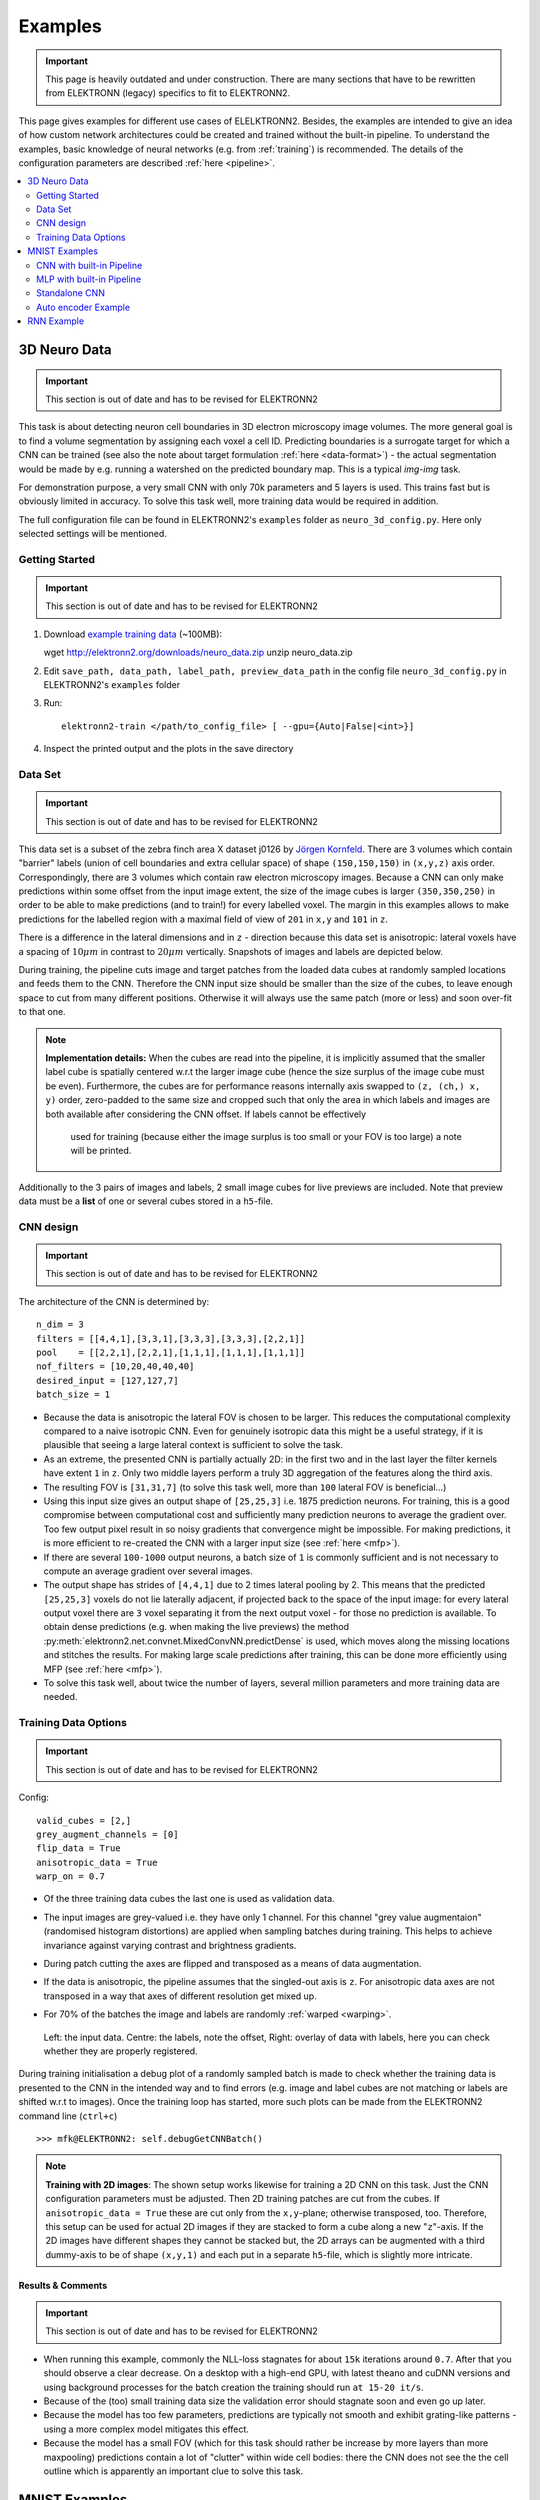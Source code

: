 .. _examples:

********
Examples
********

.. important::
   This page is heavily outdated and under construction. There are many sections
   that have to be rewritten from ELEKTRONN (legacy) specifics to fit to
   ELEKTRONN2.


This page gives examples for different use cases of ELELKTRONN2. Besides, the
examples are intended to give an idea of how custom network architectures
could be created and trained without the built-in pipeline. To understand the
examples, basic knowledge of neural networks (e.g. from :ref:`training`) is
recommended. The details of the configuration parameters are described
:ref:`here <pipeline>`.

.. contents::
   :local:
   :depth: 2

3D Neuro Data
=============
.. important::
   This section is out of date and has to be revised for ELEKTRONN2

This task is about detecting neuron cell boundaries in 3D electron microscopy
image volumes. The more general goal is to find a volume segmentation by
assigning each voxel a cell ID. Predicting boundaries is a surrogate target
for which a CNN can be trained (see also the note about target formulation
:ref:`here <data-format>`) - the actual segmentation would be made by e.g.
running a watershed on the predicted boundary map. This is a typical *img-img*
task.

For demonstration purpose, a very small CNN with only 70k parameters and 5
layers is used. This trains fast but is obviously limited in accuracy. To
solve this task well, more training data would be required in addition.

The full configuration file can be found in ELEKTRONN2's ``examples`` folder
as ``neuro_3d_config.py``. Here only selected settings will be mentioned.

Getting Started
---------------
.. important::
   This section is out of date and has to be revised for ELEKTRONN2

1. Download `example training data <http://elektronn2.org/downloads/neuro_data.zip>`_  (~100MB)::

   wget http://elektronn2.org/downloads/neuro_data.zip
   unzip neuro_data.zip

2. Edit ``save_path, data_path, label_path, preview_data_path`` in the config file
   ``neuro_3d_config.py`` in ELEKTRONN2's ``examples`` folder

3. Run::

      elektronn2-train </path/to_config_file> [ --gpu={Auto|False|<int>}]

4. Inspect the printed output and the plots in the save directory


Data Set
--------
.. important::
   This section is out of date and has to be revised for ELEKTRONN2

This data set is a subset of the zebra finch area X dataset j0126 by
`Jörgen Kornfeld <http://www.neuro.mpg.de/mitarbeiter/43611/3242756>`_.
There are 3 volumes which contain "barrier" labels (union of cell boundaries
and extra cellular space) of shape ``(150,150,150)`` in ``(x,y,z)`` axis
order. Correspondingly, there are 3 volumes which contain raw electron
microscopy images. Because a CNN can only make predictions within some offset
from the input image extent, the size of the image cubes is larger
``(350,350,250)`` in order to be able to make predictions (and to train!)
for every labelled voxel. The margin in this examples allows to make
predictions for the labelled region with a maximal field of view of
``201`` in  ``x,y`` and ``101`` in ``z``.

There is a difference in the lateral dimensions and in ``z`` - direction
because this data set is anisotropic: lateral voxels have a spacing of
:math:`10 \mu m` in contrast to :math:`20 \mu m` vertically. Snapshots
of images and labels are depicted below.

During training, the pipeline cuts image and target patches from the loaded
data cubes at randomly sampled locations and feeds them to the CNN. Therefore
the CNN input size should be smaller than the size of the cubes, to leave
enough space to cut from many different positions. Otherwise it will always
use the same patch (more or less) and soon over-fit to that one.

.. note::
   **Implementation details:** When the cubes are read into the pipeline, it
   is implicitly assumed that the smaller label cube is spatially centered
   w.r.t the larger image cube (hence the size surplus of the image cube must
   be even). Furthermore, the cubes are for performance reasons internally
   axis swapped to ``(z, (ch,) x, y)`` order, zero-padded to the same size and
   cropped such that only the area in which labels and images are both
   available after considering the CNN offset. If labels cannot be effectively
    used for training (because either the image surplus is too small or your FOV
    is too large) a note will be printed.

Additionally to the 3 pairs of images and labels, 2 small image cubes for live
previews are included. Note that preview data must be a **list** of one or
several cubes stored in a ``h5``-file.


CNN design
----------
.. important::
   This section is out of date and has to be revised for ELEKTRONN2

The architecture of the CNN is determined by::

   n_dim = 3
   filters = [[4,4,1],[3,3,1],[3,3,3],[3,3,3],[2,2,1]]
   pool    = [[2,2,1],[2,2,1],[1,1,1],[1,1,1],[1,1,1]]
   nof_filters = [10,20,40,40,40]
   desired_input = [127,127,7]
   batch_size = 1

* Because the data is anisotropic the lateral FOV is chosen to be larger. This
  reduces the computational complexity compared to a naive isotropic CNN. Even
  for genuinely isotropic data this might be a useful strategy, if it is
  plausible that seeing a large lateral context is sufficient to solve the task.
* As an extreme, the presented CNN is partially actually 2D: in the first two
  and in the last layer the filter kernels have extent ``1`` in ``z``. Only
  two middle layers perform a truly 3D aggregation of the features along the
  third axis.
* The resulting FOV is ``[31,31,7]`` (to solve this task well, more than
  ``100`` lateral FOV is beneficial...)
* Using this input size gives an output shape of ``[25,25,3]`` i.e. 1875
  prediction neurons. For training, this is a good compromise between
  computational cost and sufficiently many prediction neurons to average the
  gradient over. Too few output pixel result in so noisy gradients that
  convergence might be impossible. For making predictions, it is more
  efficient to re-created the CNN with a larger input size (see
  :ref:`here <mfp>`).
* If there are several ``100-1000`` output neurons, a batch size of ``1`` is
  commonly sufficient and is not necessary to compute an average gradient over
  several images.
* The output shape has strides of ``[4,4,1]`` due to 2 times lateral pooling
  by 2. This means that the predicted ``[25,25,3]`` voxels do not lie
  laterally adjacent, if projected back to the space of the input image: for
  every lateral output voxel there are ``3`` voxel separating it from the next
  output voxel - for those no prediction is available. To obtain dense
  predictions (e.g. when making the live previews) the method
  :py:meth:`elektronn2.net.convnet.MixedConvNN.predictDense` is used, which
  moves along the missing locations and stitches the results. For making large
  scale predictions after training, this can be done more efficiently using
  MFP (see :ref:`here <mfp>`).
* To solve this task well, about twice the number of layers, several million
  parameters and more training data are needed.


Training Data Options
---------------------
.. important::
   This section is out of date and has to be revised for ELEKTRONN2

Config::

   valid_cubes = [2,]
   grey_augment_channels = [0]
   flip_data = True
   anisotropic_data = True
   warp_on = 0.7

* Of the three training data cubes the last one is used as validation data.
* The input images are grey-valued i.e. they have only 1 channel. For this
  channel "grey value augmentaion" (randomised histogram distortions) are
  applied when sampling batches during training. This helps to achieve
  invariance against varying contrast and brightness gradients.
* During patch cutting the axes are flipped and transposed as a means of data
  augmentation.
* If the data is anisotropic, the pipeline assumes that the singled-out axis is
  ``z``. For anisotropic data axes are not transposed in a way that axes of
  different resolution get mixed up.
* For 70% of the batches the image and labels are randomly
  :ref:`warped <warping>`.


  .. figure::  _images/debugGetCNNBatch.png
   :align:   center

   Left: the input data. Centre: the labels, note the offset, Right: overlay of
   data with labels, here you can check whether they are properly registered.

During training initialisation a debug plot of a randomly sampled batch is made
to check whether the training data is presented to the CNN in the intended way
and to find errors (e.g. image and label cubes are not matching or labels are
shifted w.r.t to images). Once the training loop has started, more such plots
can be made from the ELEKTRONN2 command line (``ctrl+c``) ::

   >>> mfk@ELEKTRONN2: self.debugGetCNNBatch()


.. note:: **Training with 2D images**:
   The shown setup works likewise for training a 2D CNN on this task. Just the
   CNN configuration parameters must be adjusted.
   Then 2D training patches are cut from the cubes. If
   ``anisotropic_data = True`` these are cut only from the ``x,y``-plane;
   otherwise transposed, too.
   Therefore, this setup can be used for actual 2D images if they are stacked to
   form a cube along a new "``z``"-axis. If the 2D images have different shapes
   they cannot be stacked but, the 2D arrays can be augmented with a third
   dummy-axis to be of shape ``(x,y,1)`` and each put in a separate ``h5``-file,
   which is slightly more intricate.

Results & Comments
++++++++++++++++++
.. important::
   This section is out of date and has to be revised for ELEKTRONN2

* When running this example, commonly the NLL-loss stagnates for about ``15k``
  iterations around ``0.7``. After that you should observe a clear decrease. On
  a desktop with a high-end GPU, with latest theano and cuDNN versions and using
  background processes for the batch creation the training should run
  ``at 15-20 it/s``.
* Because of the (too) small training data size the validation error should
  stagnate soon and even go up later.
* Because the model has too few parameters, predictions are typically not smooth
  and exhibit grating-like patterns - using a more complex model mitigates this
  effect.
* Because the model has a small FOV (which for this task should rather be
  increase by more layers than more maxpooling) predictions contain a lot of
  "clutter" within wide cell bodies: there the CNN does not see the the cell
  outline which is apparently an important clue to solve this task.

.. .. figure::  _images/barrier_training_dual.gif
..    :align:   center

.. raw:: html

   <video width="100%" controls>
    <source src="https://aww.moe/j7ghj9.webm" type="video/webm">
   </video>

   Left: preview predictions of this example model trained over 2h.
   Right: a more complex model composed of 9 convolutional layers, ``1.5M``
   parameters and ``83`` lateral FOV, trained on 9 cubes for 16h.
   \

.. _mnist:

MNIST Examples
==============
.. important::
   This section is out of date and has to be revised for ELEKTRONN2

MNIST is a benchmark data set for handwritten digit recognition/classification.
State of the art benchmarks for comparison can be found
`here <http://yann.lecun.com/exdb/mnist/>`_.

.. note::
   The data will be automatically downloaded but can also be downloaded manually
   from `here <http://www.elektronn2.org/downloads/mnist.pkl.gz>`_.

CNN with built-in Pipeline
--------------------------
.. important::
   This section is out of date and has to be revised for ELEKTRONN2

In ELEKTRONN2's ``examples`` folder is a file ``MNIST_CNN_warp_config.py``. This
is a configuration for *img-scalar* training and it uses a different data class
than the "big" pipeline for neuro data. When using an alternative data pipeline,
the options for data loading and batch creation are given given by keyword
argument dictionaries in the ``Data Alternative`` section of the config file::

   data_class_name      = 'MNISTData'
   data_load_kwargs     = dict(path=None, convert2image=True, warp_on=True, shift_augment=True)
   data_batch_kwargs    = dict()

This configuration results in:

* Initialising a data class adapted for MNIST from
  :py:mod:`elektronn2.data.traindata`
* Downloading the MNIST data automatically if path is ``None`` (otherwise the
  given path is used)
* Reshaping the "flat" training examples (they are stored as vectors of length
  784) to ``28 x 28`` matrices i.e. images
* Data augmentation through warping (see :ref:`warping`): for each batch in a
  training iteration random deformation parameters are sampled and the
  corresponding transformations are applied to the images in a background
  process.
* Data augmentation through translation: ``shift_augment`` crops the ``28 x 28``
  images  to ``26 x 26`` (you may notice this in the printed output). The
  cropping leaves choice of the origin (like applying small translations), in
  this example the data set size is inflated by factor ``4``.
* For the function ``getbatch`` no additional kwargs are required (the warping
  and so on was specified already with the initialisation).

The architecture of the NN is determined by::

   n_dim           = 2           # MNIST are 2D images
   desired_input   = 26
   filters         = [3,3]       # two conv layers with each 3x3 filters
   pool            = [2,2]       # for each conv layer maxpooling by 2x2
   nof_filters     = [16,32]     # number of feature maps per layer
   MLP_layers       = [300,300]  # numbers of filters for perceptron layers (after conv layers)

This is 2D CNN with two conv layers and two fully connected layers each with 300
neurons. As MNIST has 10 classes, an output layer with 10 neurons is
automatically added, and not specified here.

To run the example, make a copy of the config file and adjust the paths. Then
run the ``elektronn2-train`` script, and pass the path of your config file::

   elektronn2-train </path/to_config_file> [ --gpu={Auto|False|<int>}]

The output should read like this::

   Reading config-file ../elektronn2/examples/MNIST_CNN_warp_config.py
   WARNING: Receptive Fields are not centered with even field of view (10)
   WARNING: Receptive Fields are not centered with even field of view (10)
   Selected patch-size for CNN input: Input: [26, 26]
   Layer/Fragment sizes:	[[12, 5], [12, 5]]
   Unpooled Layer sizes:	[[24, 10], [24, 10]]
   Receptive fields:	[[4, 10], [4, 10]]
   Strides:		[[2, 4], [2, 4]]
   Overlap:		[[2, 6], [2, 6]]
   Offset:		[5.0, 5.0].
   If offset is non-int: output neurons lie centered on input neurons,they have an odd FOV

   Overwriting existing save directory: /home/mfk/CNN_Training/2D/MNIST_example_warp/
   Using gpu device 0: GeForce GTX TITAN
   Load ELEKTRONN2 Core
   10-class Data Set: #training examples: 200000 and #validing: 10000
   MNIST data is converted/augmented to shape (1, 26, 26)
   ------------------------------------------------------------
   Input shape   =  (50, 1, 26, 26) ; This is a 2 dimensional NN
   ---
   2DConv: input= (50, 1, 26, 26) 	filter= (16, 1, 3, 3)
   Output = (50, 16, 12, 12) Dropout OFF, Act: relu pool: max
   Computational Cost: 4.1 Mega Ops
   ---
   2DConv: input= (50, 16, 12, 12) 	filter= (32, 16, 3, 3)
   Output = (50, 32, 5, 5) Dropout OFF, Act: relu pool: max
   Computational Cost: 23.0 Mega Ops
   ---
   PerceptronLayer( #Inputs = 800 #Outputs = 300 )
   Computational Cost: 12.0 Mega Ops
   ---
   PerceptronLayer( #Inputs = 300 #Outputs = 300 )
   Computational Cost: 4.5 Mega Ops
   ---
   PerceptronLayer( #Inputs = 300 #Outputs = 10 )
   Computational Cost: 150.0 kilo Ops
   ---
   GLOBAL
   Computational Cost: 43.8 Mega Ops
   Total Count of trainable Parameters: 338410
   Building Computational Graph took 0.030 s
   Compiling output functions for nll target:
       using no class_weights
       using no example_weights
       using no lazy_labels
       label propagation inactive

A few comments on the expected output before training:

* There will be a warning that receptive fields are not centered (the neurons in
  the last conv layer lie spatially "between" the neurons of the input layer).
  This is ok because this training task does require localisation of objects.
  All local information is discarded anyway when the fully connected layers are
  put after the conv layers.
* The information of :py:func:`elektronn2.net.netutils.CNNCalculator` is printed
  first, i.e. the layer sizes, receptive fields etc.
* Although MNIST contains only 50000 training examples, it will print 200000
  because of the shift augmentation, which is done when loading the data
* For image training, an auxiliary dimension for the (colour) channel is
  introduced.
* The input shape ``(50, 1, 26, 26)`` indicates that the batch size is 50, the
  number of channels is just 1 and the image extent is ``26 x 26``.
* You can observe that the first layer outputs an image of size is ``12 x 12``:
  the convolution with filter size 3 reduces 26 to 24, then the maxpooling by
  factor 2 reduces 24 to 12.
* After the last conv layer everything except the batch dimension is flattened
  to be feed into a fully connected layer: ``32 x 5 x 5 == 800``. If the image
  extent is not sufficiently small before doing this (e.g. ``10 x 10 == 100``)
  this will be a bottleneck and introduce **huge** weight matrices for the fully
  connected layer; more poolings must be used then.


Results & Comments
++++++++++++++++++
.. important::
   This section is out of date and has to be revised for ELEKTRONN2

The values in the example file should give a good result after about 10-15
minutes on a recent GPU, but you are invited to play around with the network
architecture and meta-parameters such as the learning rate. To watch the
progress (in a nicer way than the reading the printed numbers on the console) go
to the save directory and have a look at the plots. Every time a new line is
printed in the console, the plot gets updated as well.

**If you had not used warping** the progress of the training would look like this:

.. figure::  _images/MNIST_Nowarp.Errors.png
   :align:   center

   Withing a few minutes the *training* error goes to 0 whereas the *validation*
   error  stays on a higher level.

The spread between training and validation set (a partition of the data not
presented as training examples) indicates a kind of over-fitting. But actually
the over-fitting observed here is not as bad as it could be: because the
training error is 0 the gradients are close to 0 - no weight updates are made
for 0 gradient, so the training stops "automatically" at this point. For
different data sets the training error might not reach 0 and weight updates are
made all the time resulting in a validation error that goes **up** after some
time - this would be real over-fitting.

A common regularisation technique to prevent over-fitting is drop out which is
also implemented in ELEKETRONN. But since MNIST data are images, we want to
demonstrate the use of warping instead in this example.

Warping makes the training goal more difficult, therefore the CNN has to learn
its task "more thoroughly". This greatly reduces the spread between training
and validation set. Training also takes slightly more time. And because the task
is more difficult the training error will not reach 0 anymore. The validation
error is also high during training, since the CNN is devoting resources to
solving the difficult (warped) training set at the expense of generalization to
"normal" data of the validation set.

The actual boost in (validation) performance comes when the warping is turned
off and the training is fine-tuned with a smaller learning rate. Wait until the
validation error approximately plateaus, then interrupt the training using
``ctrl+c``::

   >>> data.warp_on = False # Turn off warping
   >>> setlr 0.002          # Lower learning rate
   >>> q                    # quit console to continue training

This stops the warping for further training and lowers the learning rate.
The resulting training progress would look like this:

.. figure::  _images/MNIST_warp.Errors.png
   :align:   center

   The training was interrupted after ca. 130000 iterations. Turning off warping
   reduced both errors to their final level (after the gradient is 0 again, no
   progress can be made).

Because our decisions on the best learning rate and the best point to stop
warping have been influenced by the validation set (we could somehow over-fit
to the validation set), the actual performance is evaluated on a separate, third
set, the *test* set (we should really only ever look at the test error when we
have decided on a training setup/schedule, the test set is not meant to
influence training at all).

Stop the training using ``ctrl+c``::

   >>> print self.testModel('test')
   (<NLL>, <Errors>)

The result should be competitive - around 0.5% error, i.e. 99.5% accuracy.



MLP with built-in Pipeline
--------------------------
.. important::
   This section is out of date and has to be revised for ELEKTRONN2

In the spirit of the above example, MNIST can also be trained with a pure multi
layer perceptron (MLP) without convolutions. The images are then just flattened
vectors (--> *vect-scalar* mode). There is a config file ``MNIST_MLP_config.py``
in the ``Examples`` folder. This method can also be applied for any other
non-image data, e.g. predicting income from demographic features.



Standalone CNN
--------------
.. important::
   This section is out of date and has to be revised for ELEKTRONN2

If you think the big pipeline and long configuration file is a bit of an
overkill for good old MNIST we have an alternative lightweight example in the
file ``MNIST_CNN_standalone.py`` of the ``Examples`` folder. This example
illustrates what (in a slightly more elaborate way) happens under the hood of
the big pipeline.

First we import the required classes and initialise a training data object from
:py:mod:`elektronn2.training.traindata` (which we actually used above, too). It
does not more than loading the training, validation and testing data and sample
batches randomly - all further options e.g. for augmentation are not used here::

   from elektronn2.training.traindata import MNISTData
   from elektronn2.net.convnet import MixedConvNN

   data = MNISTData(path='~/devel/ELEKTRONN2/Examples/mnist.pkl',convert2image=True, shift_augment=False)

Next we set up the Neural Network. Each method of ``cnn`` has much more options
which are explained in the API doc. Start with similar code if you want to
create customised NNs::

   batch_size = 100
   cnn = MixedConvNN((28,28),input_depth=1) # input_depth: only 1 gray channel (no RGB or depth)
   cnn.addConvLayer(10,5, pool_shape=2, activation_func="abs") # (nof, filtersize)
   cnn.addConvLayer(8, 5, pool_shape=2, activation_func="abs")
   cnn.addPerceptronLayer(100, activation_func="abs")
   cnn.addPerceptronLayer(80, activation_func="abs")
   cnn.addPerceptronLayer(10, activation_func="abs") # need 10 outputs as there are 10 classes in the data set
   cnn.compileOutputFunctions()
   cnn.setOptimizerParams(SGD={'LR': 1e-2, 'momentum': 0.9}, weight_decay=0) # LR: learning rate

Finally, the training loop which applies weight updates in every iteration::

   for i in range(5000):
       d, l = data.getbatch(batch_size)
       loss, loss_instance, time_per_step = cnn.trainingStep(d, l, mode="SGD")

       if i%100==0:
           valid_loss, valid_error, valid_predictions = cnn.get_error(data.valid_d, data.valid_l)
           print("update:",i,"; Validation loss:",valid_loss, "Validation error:",valid_error*100.,"%")

   loss, error, test_predictions = cnn.get_error(data.test_d, data.test_l)
   print "Test loss:",loss, "Test error:",error*100.,"%"

Of course the performance of this setup is not as good of the model above, but
feel free tweak - how about dropout? Simply add ``enable_dropout=True`` to the
cnn initialisation: all layers have by default a dropout rate of 0.5 - unless it
is suppressed with ``force_no_dropout=True`` when adding a particular layer (it
should not be used in the last layer). Don't forget to set the dropout rates to
0 while estimating the performance and to their old value afterwards (the
methods ``cnn.getDropoutRates`` and ``cnn.setDropoutRates`` might be useful).
Hint: for dropout, a different activation function than ``abs``, more neurons
per layer and more training iterations might perform better... you can try
adapting it yourself or find a ready setup with drop out in the ``examples``
folder.

.. _autoencoder:

Auto encoder Example
--------------------
.. important::
   This section is out of date and has to be revised for ELEKTRONN2

This examples also uses MNIST data, but this time the task is not classification
but compression. The input images have shape ``28 x 28`` but we will regard them
as 784 dimensional vectors. The NN is shaped like an hourglass: the number of
neurons decreases from 784 input neurons to 50 internal neurons in the central
layer. Then the number increases symmetrically to 784 for the output. The
training target is to reproduce the input in the output layer (i.e. the labels
are identical to the data). Because the inputs are float numbers, so is the
output and this is a regression problem. The first part of the auto encoder
compresses the information and the second part decompresses it. The weights of
both parts are shared, i.e. the weight matrix of each decompression layer is the
transposed weight matrix of the corresponding compression layer, and updates are
made simultaneously in both layers. For constructing an auto encoder the method
``cnn.addTiedAutoencoderChain`` is used. ::

   import matplotlib.pyplot as plt

   from elektronn2.training.traindata import MNISTData
   from elektronn2.net.convnet import MixedConvNN
   from elektronn2.net.introspection import embedMatricesInGray


   # Load Data #
   data = MNISTData(path='/docs/devel/ELEKTRONN2/elektronn2/examples/mnist.pkl',convert2image=False, shift_augment=False)


   # Load Data #
   data = MNISTData(path='~/devel/ELEKTRONN2/Examples/mnist.pkl',convert2image=False, shift_augment=False)

   # Create Autoencoder #
   batch_size = 100
   cnn = MixedConvNN((28**2),input_depth=None)
   cnn.addPerceptronLayer( n_outputs = 300, activation_func="tanh")
   cnn.addPerceptronLayer( n_outputs = 200, activation_func="tanh")
   cnn.addPerceptronLayer( n_outputs = 50, activation_func="tanh")
   cnn.addTiedAutoencoderChain(n_layers=None, activation_func="tanh",input_noise=0.3, add_layers_to_network=True)
   cnn.compileOutputFunctions(target="regression")  #compiles the cnn.get_error function as well
   cnn.setOptimizerParams(SGD={'LR': 5e-1, 'momentum': 0.9}, weight_decay=0)

   for i in range(10000):
       d, l = data.getbatch(batch_size)
       loss, loss_instance, time_per_step = cnn.trainingStep(d, d, mode="SGD")

       if i%100==0:
           print("update:",i,"; Training error:", loss)

   loss,  test_predictions = cnn.get_error(data.valid_d, data.valid_d)

   plt.figure(figsize=(14,6))
   plt.subplot(121)
   images = embedMatricesInGray(data.valid_d[:200].reshape((200,28,28)),1)
   plt.imshow(images, interpolation='none', cmap='gray')
   plt.title('Data')
   plt.subplot(122)
   recon = embedMatricesInGray(test_predictions[:200].reshape((200,28,28)),1)
   plt.imshow(recon, interpolation='none', cmap='gray')
   plt.title('Reconstruction')

   cnn.saveParameters('AE-pretraining.param')

The above NN learns to compress the 784 pixels of an image to a 50 dimensional
code (ca. 15x). The quality of the reconstruction can be inspected from plotting
the images and comparing them to the original input:

.. figure::  _images/DAE.png
    :align:   center

    Left input data (from validation set) and right reconstruction. The
    reconstruction values have been slightly rescaled for better visualisation.

The compression part of the auto encoder can be used to reduce the dimension of
a data vector, while still preserving the information necessary to reconstruct
the original data.

Often training data (e.g. lots of images of digits) are vastly available but
nobody has taken the effort to create training labels for all of them. This is
when auto encoders can be useful: train an auto encoder on the unlabelled data
and use the learnt weights to initialise a NN for classification (aka
pre-training).The classifcation NN does not have to learn a good internal data
representation from scratch. To fine-tune the weights for classification (mainly
in the additional output layer), only a small fraction of the examples must be
labelled. To construct a pre-trained NN::

   cnn.saveParameters('AE-pretraining.param', layers=cnn.layers[0:3]) # save the parameters for the compression part
   cnn2 = MixedConvNN((28**2),input_depth=None) # Create a new NN
   cnn2.addPerceptronLayer( n_outputs = 300, activation_func="tanh")
   cnn2.addPerceptronLayer( n_outputs = 200, activation_func="tanh")
   cnn2.addPerceptronLayer( n_outputs = 50, activation_func="tanh")
   cnn2.addPerceptronLayer( n_outputs = 10, activation_func="tanh") # Add a layer for 10-class classificaion
   cnn2.compileOutputFunctions(target="nll")  #compiles the cnn.get_error function as well # target function nll for classification
   cnn2.setOptimizerParams(SGD={'LR': 0.005, 'momentum': 0.9}, weight_decay=0)
   cnn2.loadParameters('AE-pretraining.param') # This overloads only the first 3 layers,because the file contains only params for 3 layers

   # Do training steps with the labels like
   for i in range(10000):
       d, l = data.getbatch(batch_size)
       cnn2.trainingStep(d, l, mode="SGD")



RNN Example
===========

.. note::
   Coming soon
